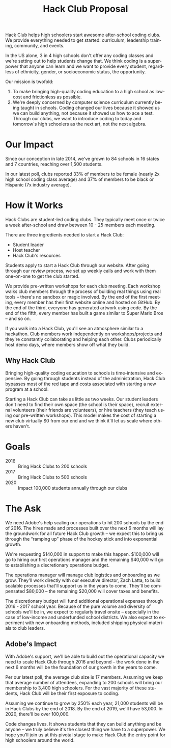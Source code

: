#+LANGUAGE: en
#+OPTIONS: ':t toc:nil num:nil
#+LATEX_HEADER: \usepackage[margin=1.25in]{geometry}
#+LATEX_HEADER: \usepackage{parskip}
#+TITLE: Hack Club Proposal

Hack Club helps high schoolers start awesome after-school coding clubs. We
provide everything needed to get started: curriculum, leadership training,
community, and events.

In the US alone, 3 in 4 high schools don't offer any coding classes and we're
setting out to help students change that. We think coding is a superpower that
anyone can learn and we want to provide every student, regardless of ethnicity,
gender, or socioeconomic status, the opportunity.

Our mission is twofold:

1. To make bringing high-quality coding education to a high school as low-cost
   and frictionless as possible.
2. We're deeply concerned by computer science curriculum currently
   being taught in schools. Coding changed our lives because it showed us we can
   build anything, not because it showed us how to ace a test. Through our
   clubs, we want to introduce coding to today and tomorrow's high schoolers as
   the next art, not the next algebra.

* Our Impact
Since our conception in late 2014, we've grown to 84 schools in 16 states and 7
countries, reaching over 1,500 students.

In our latest poll, clubs reported 33% of members to be female (nearly 2x high
school coding class average) and 37% of members to be black or Hispanic (7x
industry average).

[[./img/club_map.png]]

* How it Works
Hack Clubs are student-led coding clubs. They typically meet once or twice a
week after-school and draw between 10 - 25 members each meeting.

There are three ingredients needed to start a Hack Club:

- Student leader
- Host teacher
- Hack Club's resources

Students apply to start a Hack Club through our website. After going through our
review process, we set up weekly calls and work with them one-on-one to get the
club started.

We provide pre-written workshops for each club meeting. Each workshop walks club
members through the process of building real things using real tools -- there's
no sandbox or magic involved. By the end of the first meeting, every member has
their first website online and hosted on GitHub. By the end of the third,
everyone has generated artwork using code. By the end of the fifth, every member
has built a game similar to Super Mario Bros -- and so on.

If you walk into a Hack Club, you'll see an atmosphere similar to a hackathon.
Club members work independently on workshops/projects and they're constantly
collaborating and helping each other. Clubs periodically host demo days, where
members show off what they build.

[[./img/club_leaders.jpg]]

** Why Hack Club
Bringing high-quality coding education to schools is time-intensive and
expensive. By going through students instead of the administration, Hack
Club bypasses most of the red tape and costs associated with starting a new
program at a school.

Starting a Hack Club can take as little as two weeks. Our student leaders don't
need to find their own space (the school is their space), recruit external
volunteers (their friends are volunteers), or hire teachers (they teach using
our pre-written workshops). This model makes the cost of starting a new club
virtually $0 from our end and we think it'll let us scale where others haven't.

* Goals
- 2016 :: Bring Hack Clubs to 200 schools
- 2017 :: Bring Hack Clubs to 500 schools
- 2020 :: Impact 100,000 students annually through our clubs

* The Ask
We need Adobe's help scaling our operations to hit 200 schools by the end
of 2016. The hires made and processes built over the next 6 months will lay the
groundwork for all future Hack Club growth -- we expect this to bring us through
the "ramping up" phase of the hockey stick and into exponential growth.

We're requesting $140,000 in support to make this happen. $100,000 will go to
hiring our first operations manager and the remaining $40,000 will go to
establishing a discretionary operations budget.

The operations manager will manage club logistics and onboarding as we grow.
They'll work directly with our executive director, Zach Latta, to build scalable
processes that'll support us in the years to come. They'll be compensated
$80,000 -- the remaining $20,000 will cover taxes and benefits.

The discretionary budget will fund additional operational expenses through
2016 - 2017 school year. Because of the pure volume and diversity of schools
we'll be in, we expect to regularly travel onsite -- especially in the case of
low-income and underfunded school districts. We also expect to experiment with
new onboarding methods, included shipping physical materials to club leaders.

** Adobe's Impact
With Adobe's support, we'll be able to build out the operational capacity we
need to scale Hack Club through 2016 and beyond -- the work done in the next 6
months will be the foundation of our growth in the years to come.

Per our latest poll, the average club size is 17 members. Assuming we keep that
average number of attendees, expanding to 200 schools will bring our membership
to 3,400 high schoolers. For the vast majority of these students, Hack Club will
be their first exposure to coding.

Assuming we continue to grow by 250% each year, 21,000 students will be in Hack
Clubs by the end of 2018. By the end of 2019, we'll have 53,000. In 2020,
there'll be over 100,000.

Code changes lives. It shows students that they can build anything and be anyone
-- we truly believe it's the closest thing we have to a superpower. We hope
you'll join us at this pivotal stage to make Hack Club the entry point for high
schoolers around the world.
